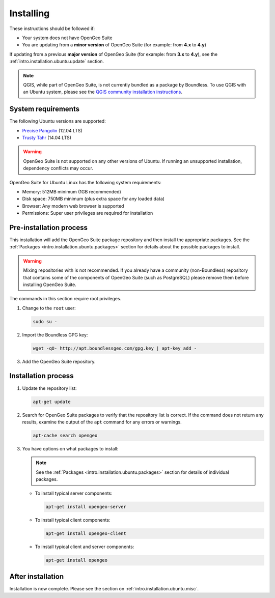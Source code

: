 .. _intro.installation.ubuntu.install:

Installing
==========

.. only:: basic

   This section describes how to perform an installation of **OpenGeo Suite** |version| on Ubuntu Linux.

   .. note:: If upgrading to OpenGeo Suite Enterprise from OpenGeo Suite, please see the section on :ref:`intro.installation.ubuntu.upgrade`.

.. only:: enterprise

   This section describes how to perform an installation of **OpenGeo Suite Enterprise** |version| on Ubuntu Linux.

These instructions should be followed if:

* Your system does not have OpenGeo Suite
* You are updating from a **minor version** of OpenGeo Suite (for example: from **4.x** to **4.y**)

If updating from a previous **major version** of OpenGeo Suite (for example: from **3.x** to **4.y**), see the :ref:`intro.installation.ubuntu.update` section.

.. note:: QGIS, while part of OpenGeo Suite, is not currently bundled as a package by Boundless. To use QGIS with an Ubuntu system, please see the `QGIS community installation instructions <https://www.qgis.org/en/site/forusers/download.html>`_.

System requirements
-------------------

The following Ubuntu versions are supported:

* `Precise Pangolin <http://releases.ubuntu.com/precise/>`_ (12.04 LTS)
* `Trusty Tahr <http://releases.ubuntu.com/trusty/>`_ (14.04 LTS)

.. warning::

   OpenGeo Suite is not supported on any other versions of Ubuntu. If running an unsupported installation, dependency conflicts may occur.

OpenGeo Suite for Ubuntu Linux has the following system requirements:

* Memory: 512MB minimum (1GB recommended)
* Disk space: 750MB minimum (plus extra space for any loaded data)
* Browser: Any modern web browser is supported
* Permissions: Super user privileges are required for installation

Pre-installation process
------------------------

This installation will add the OpenGeo Suite package repository and then install the appropriate packages. See the :ref:`Packages <intro.installation.ubuntu.packages>` section for details about the possible packages to install.

.. warning:: Mixing repositories with is not recommended. If you already have a community (non-Boundless) repository that contains some of the components of OpenGeo Suite (such as PostgreSQL) please remove them before installing OpenGeo Suite.

The commands in this section require root privileges. 

#. Change to the ``root`` user:

   .. code-block:: bash

      sudo su - 

#. Import the Boundless GPG key:

   .. code-block:: bash

      wget -qO- http://apt.boundlessgeo.com/gpg.key | apt-key add - 

#. Add the OpenGeo Suite repository.

   .. only:: basic

         * If installing on Precise:

           .. code-block:: bash

              echo "deb http://apt.boundlessgeo.com/suite/v45/ubuntu/ precise main" >> /etc/apt/sources.list.d/opengeo.list

         * If installing on Trusty:

           .. code-block:: bash

              echo "deb http://apt.boundlessgeo.com/suite/v45/ubuntu/ trusty main" >> /etc/apt/sources.list.d/opengeo.list

   .. only:: enterprise

      Make sure to replace ``<username>`` and ``<password>`` with the user name and password supplied to you after your purchase.

         * If installing on Precise:

           .. code-block:: bash

              echo "deb https://<username>:<password>@apt-ee.boundlessgeo.com/suite/v45/ubuntu/ precise main" >> /etc/apt/sources.list.d/opengeo.list

         * If installing on Trusty:

           .. code-block:: bash

              echo "deb https://<username>:<password>@apt-ee.boundlessgeo.com/suite/v45/ubuntu/ trusty main" >> /etc/apt/sources.list.d/opengeo.list

         .. note: If you have OpenGeo Suite Enterprise and do not have a user name and password, please `contact us <http://boundlessgeo.com/about/contact-us/sales>`_.

Installation process
--------------------

#. Update the repository list:

   .. code-block:: bash

      apt-get update

#. Search for OpenGeo Suite packages to verify that the repository list is correct. If the command does not return any results, examine the output of the ``apt`` command for any errors or warnings.

   .. code-block:: bash

      apt-cache search opengeo

#. You have options on what packages to install:

   .. note::  See the :ref:`Packages <intro.installation.ubuntu.packages>` section for details of individual packages.

   * To install typical server components:

     .. code-block:: bash

        apt-get install opengeo-server

   * To install typical client components:

     .. code-block:: bash

        apt-get install opengeo-client

   * To install typical client and server components:

     .. code-block:: bash

        apt-get install opengeo

After installation
------------------

Installation is now complete. Please see the section on :ref:`intro.installation.ubuntu.misc`.
